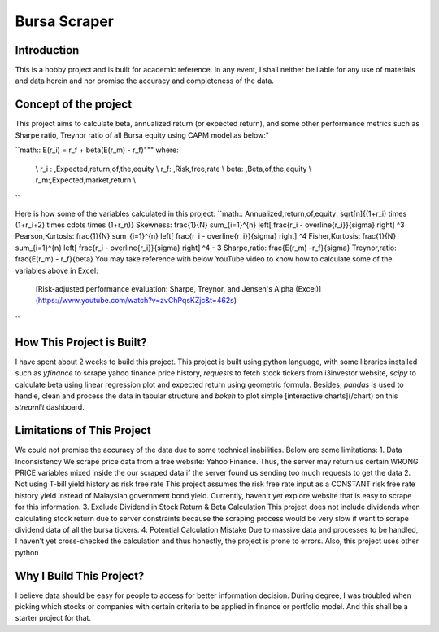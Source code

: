 ==============
Bursa Scraper
==============

Introduction
----------------
This is a hobby project and is built for academic reference. In any event, 
I shall neither be liable for any use of materials and data herein and 
nor promise the accuracy and completeness of the data.

Concept of the project
------------------------
This project aims to calculate beta, annualized return (or expected return), 
and some other performance metrics such as Sharpe ratio, Treynor ratio
of all Bursa equity using CAPM model as below:"

``math::
E(r_i) = r_f + \beta(E(r_m) - r_f)"""
where:
         \\ r_i : \,Expected\,return\,of\,the\,equity \\
         r_f: \,Risk\,free\,rate \\
         \beta: \,Beta\,of\,the\,equity \\
         r_m:\,Expected\,market\,return \\
``

Here is how some of the variables calculated in this project:
``math::
Annualized\,return\,of\,equity: \sqrt[n]{(1+r_i) \times (1+r_i+2) \times \cdots \times (1+r_n)}
Skewness: \frac{1}{N} \sum_{i=1}^{n} \left[ \frac{r_i - \overline{r_i}}{\sigma} \right] ^3
Pearson\,Kurtosis: \frac{1}{N} \sum_{i=1}^{n} \left[ \frac{r_i - \overline{r_i}}{\sigma} \right] ^4
Fisher\,Kurtosis: \frac{1}{N} \sum_{i=1}^{n} \left[ \frac{r_i - \overline{r_i}}{\sigma} \right] ^4 - 3
Sharpe\,ratio: \frac{E(r_m) -r_f}{\sigma}
Treynor\,ratio: \frac{E(r_m) - r_f}{\beta}
You may take reference with below YouTube video to know how to calculate some of the variables above in Excel:
        [Risk-adjusted performance evaluation: Sharpe, Treynor, and Jensen's Alpha (Excel)](https://www.youtube.com/watch?v=zvChPqsKZjc&t=462s)
``

How This Project is Built?
-----------------------------
I have spent about 2 weeks to build this project. This project is built using python
language, with some libraries installed such as `yfinance` to scrape yahoo finance
price history, `requests` to fetch stock tickers from i3investor website, `scipy`
to calculate beta using linear regression plot and  expected return using geometric
formula. Besides, `pandas` is used to handle, clean and process the data in tabular
structure and `bokeh` to plot simple [interactive charts](/chart) on this `streamlit` dashboard.

Limitations of This Project
-------------------------------
We could not promise the accuracy of the data due to some technical inabilities. Below are some limitations:
1. Data Inconsistency
We scrape price data from a free website: Yahoo Finance. Thus, the server 
may return us certain WRONG PRICE variables mixed inside the our
scraped data if the server found us sending too much requests to get the data
2. Not using T-bill yield history as risk free rate
This project assumes the risk free rate input as a CONSTANT risk free rate history yield  
instead of Malaysian government bond yield. Currently, haven't yet explore website
that is easy to scrape for this information.
3. Exclude Dividend in Stock Return & Beta Calculation
This project does not include dividends when calculating stock return due to 
server constraints because the scraping process would be very slow if want to scrape dividend
data of all the bursa tickers.
4. Potential Calculation Mistake
Due to massive data and processes to be handled, I haven't yet cross-checked the calculation 
and thus honestly, the project is prone to errors. Also, this project uses other python 

Why I Build This Project?
-------------------------
I believe data should be easy for people to access for better information decision. 
During degree, I was troubled when picking which stocks or companies with certain criteria to 
be applied in finance or portfolio model.  And this shall be a starter project for that.

